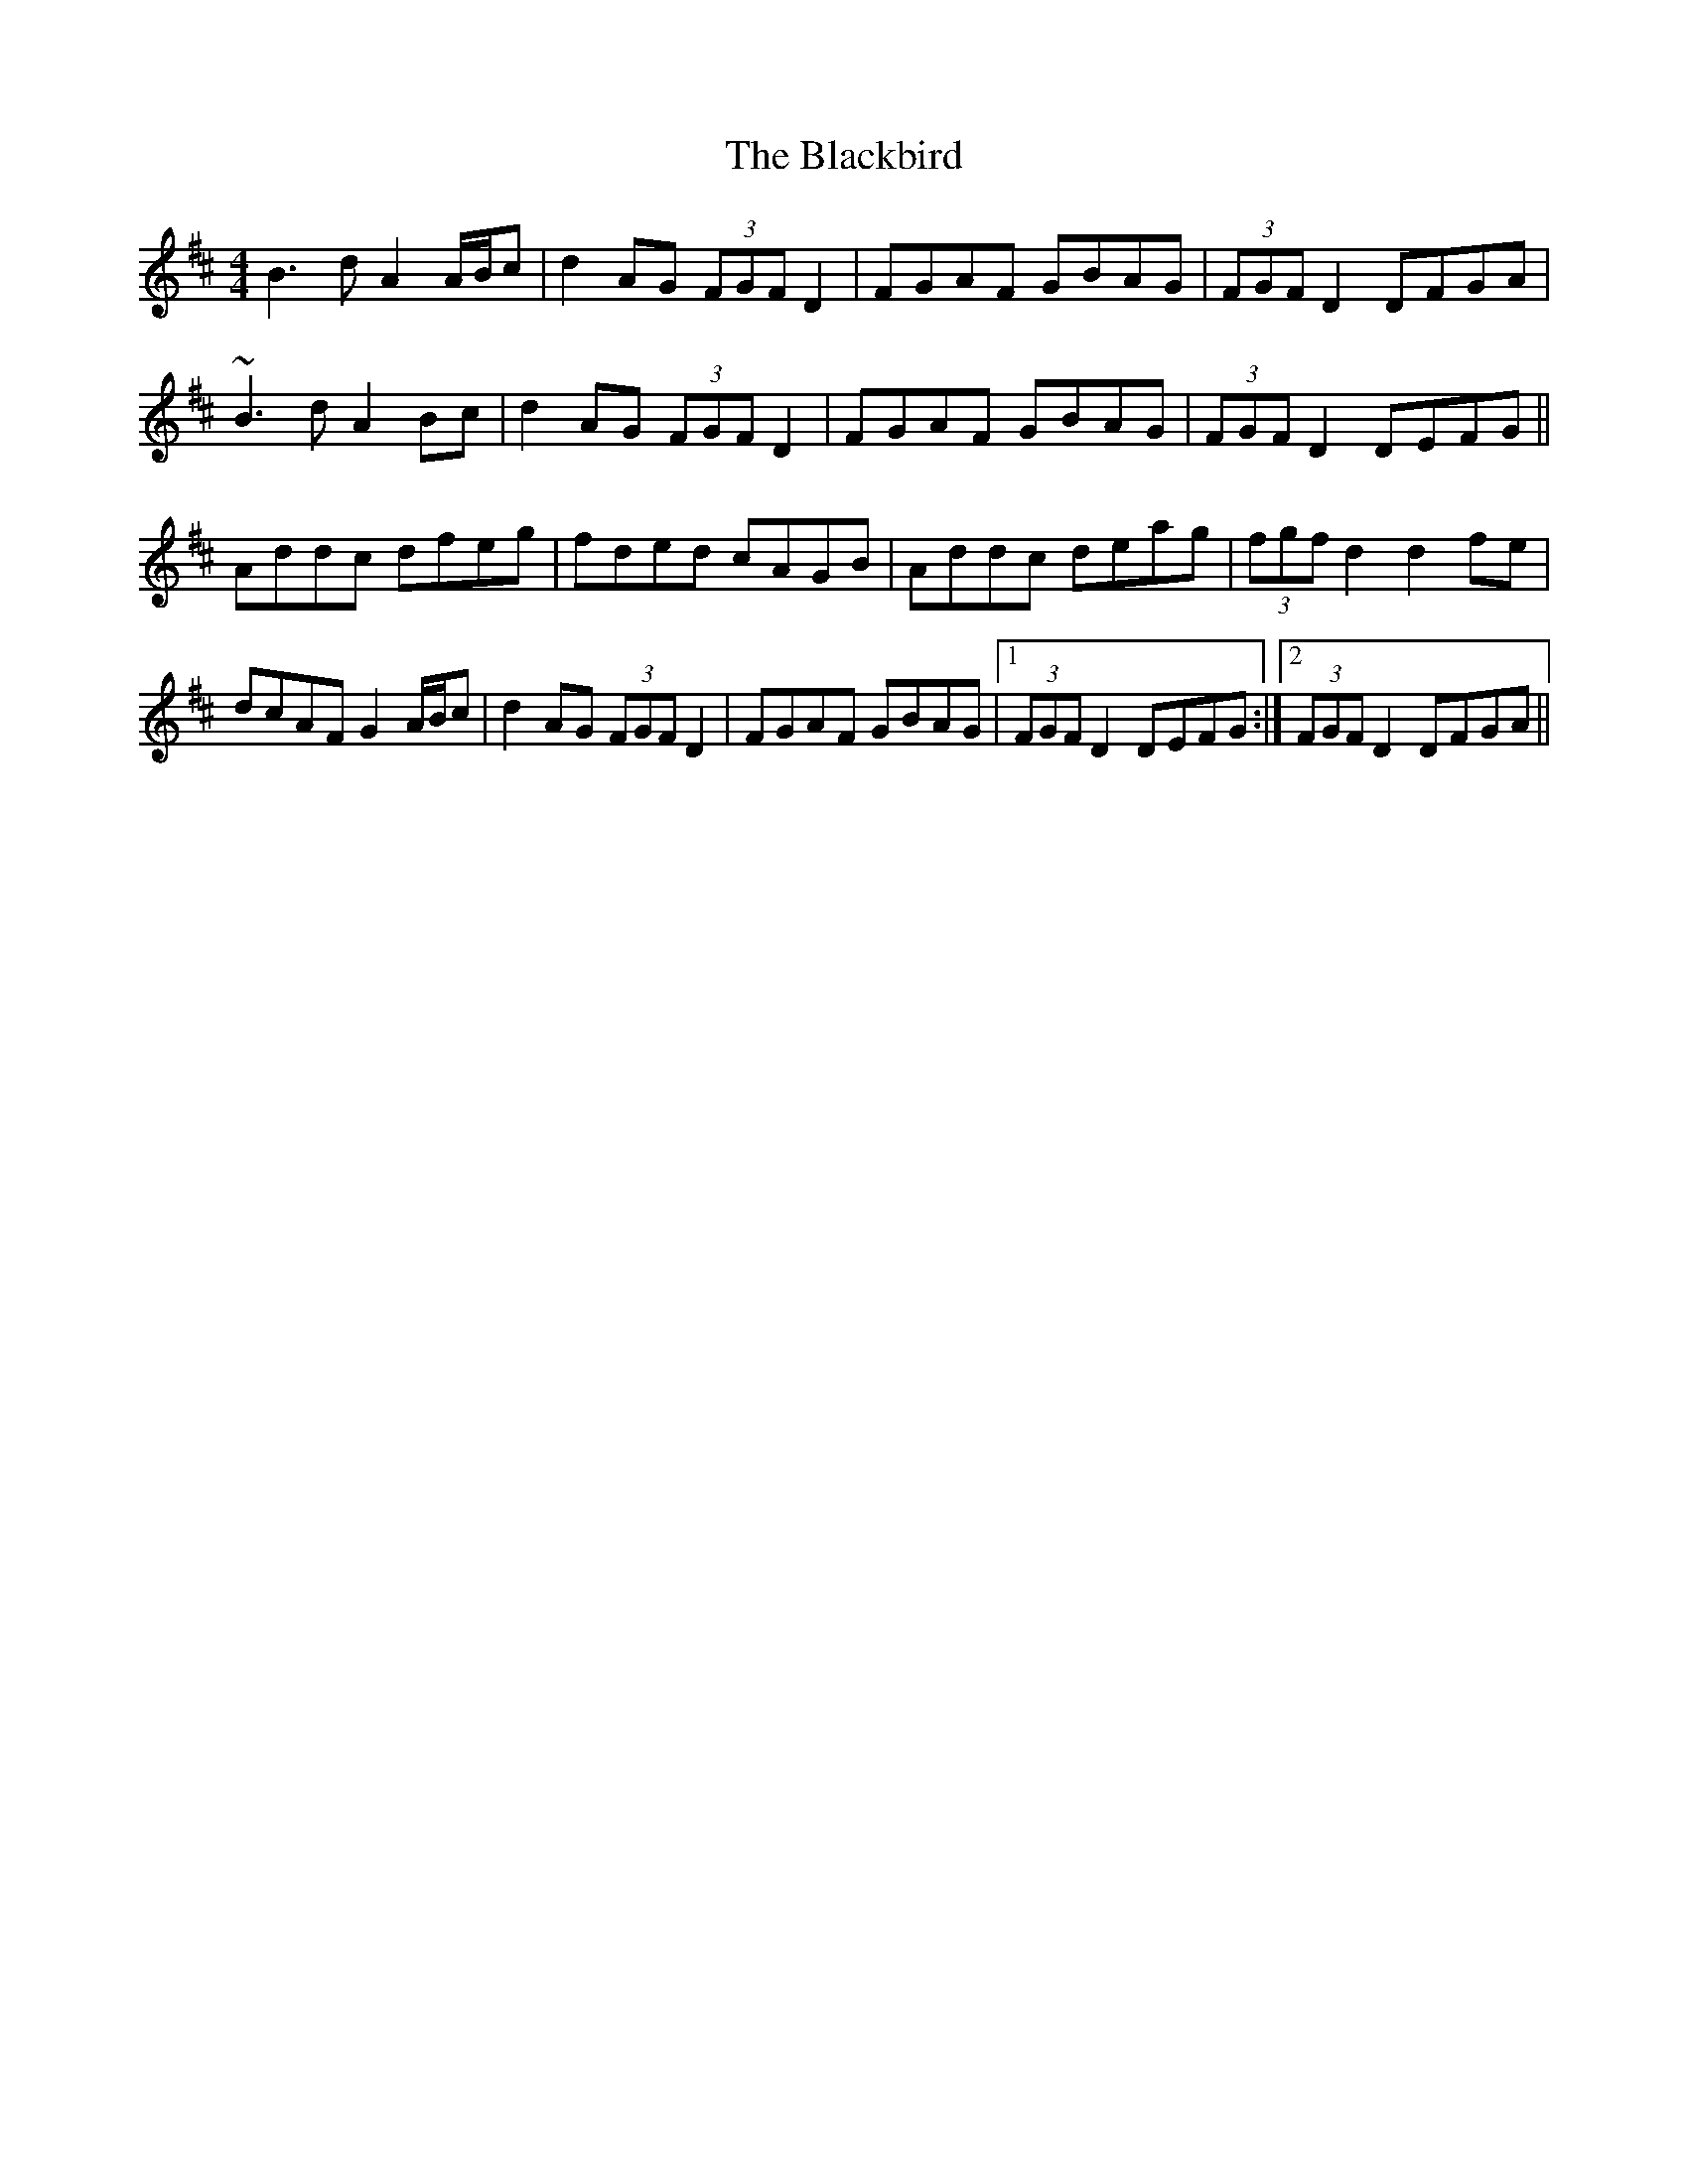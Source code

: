 X: 3936
T: Blackbird, The
R: hornpipe
M: 4/4
K: Dmajor
B3d A2 A/B/c|d2 AG (3FGF D2|FGAF GBAG|(3FGF D2 DFGA|
~B3d A2 Bc|d2 AG (3FGF D2|FGAF GBAG|(3FGF D2 DEFG||
Addc dfeg|fded cAGB|Addc deag|(3fgf d2 d2 fe|
dcAF G2 A/B/c|d2 AG (3FGF D2|FGAF GBAG|1 (3FGF D2 DEFG:|2 (3FGF D2 DFGA||

